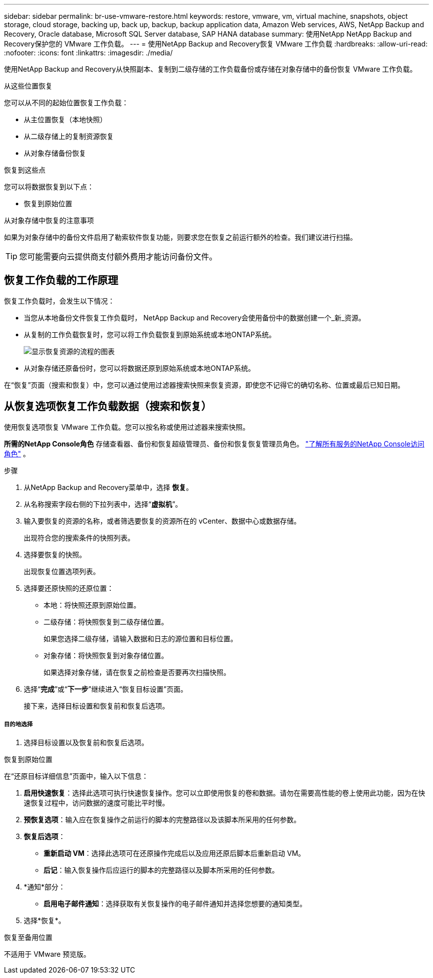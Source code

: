 ---
sidebar: sidebar 
permalink: br-use-vmware-restore.html 
keywords: restore, vmware, vm, virtual machine, snapshots, object storage, cloud storage, backing up, back up, backup, backup application data, Amazon Web services, AWS, NetApp Backup and Recovery, Oracle database, Microsoft SQL Server database, SAP HANA database 
summary: 使用NetApp NetApp Backup and Recovery保护您的 VMware 工作负载。 
---
= 使用NetApp Backup and Recovery恢复 VMware 工作负载
:hardbreaks:
:allow-uri-read: 
:nofooter: 
:icons: font
:linkattrs: 
:imagesdir: ./media/


[role="lead"]
使用NetApp Backup and Recovery从快照副本、复制到二级存储的工作负载备份或存储在对象存储中的备份恢复 VMware 工作负载。

.从这些位置恢复
您可以从不同的起始位置恢复工作负载：

* 从主位置恢复（本地快照）
* 从二级存储上的复制资源恢复
* 从对象存储备份恢复


.恢复到这些点
您可以将数据恢复到以下点：

* 恢复到原始位置


.从对象存储中恢复的注意事项
如果为对象存储中的备份文件启用了勒索软件恢复功能，则要求您在恢复之前运行额外的检查。我们建议进行扫描。


TIP: 您可能需要向云提供商支付额外费用才能访问备份文件。



== 恢复工作负载的工作原理

恢复工作负载时，会发生以下情况：

* 当您从本地备份文件恢复工作负载时， NetApp Backup and Recovery会使用备份中的数据创建一个_新_资源。
* 从复制的工作负载恢复时，您可以将工作负载恢复到原始系统或本地ONTAP系统。
+
image:diagram_browse_restore_volume-unified.png["显示恢复资源的流程的图表"]

* 从对象存储还原备份时，您可以将数据还原到原始系统或本地ONTAP系统。


在“恢复”页面（搜索和恢复）中，您可以通过使用过滤器搜索快照来恢复资源，即使您不记得它的确切名称、位置或最后已知日期。



== 从恢复选项恢复工作负载数据（搜索和恢复）

使用恢复选项恢复 VMware 工作负载。您可以按名称或使用过滤器来搜索快照。

*所需的NetApp Console角色* 存储查看器、备份和恢复超级管理员、备份和恢复恢复管理员角色。 https://docs.netapp.com/us-en/console-setup-admin/reference-iam-predefined-roles.html["了解所有服务的NetApp Console访问角色"^] 。

.步骤
. 从NetApp Backup and Recovery菜单中，选择 *恢复*。
. 从名称搜索字段右侧的下拉列表中，选择“*虚拟机*”。
. 输入要恢复的资源的名称，或者筛选要恢复的资源所在的 vCenter、数据中心或数据存储。
+
出现符合您的搜索条件的快照列表。

. 选择要恢复的快照。
+
出现恢复位置选项列表。

. 选择要还原快照的还原位置：
+
** 本地：将快照还原到原始位置。
** 二级存储：将快照恢复到二级存储位置。
+
如果您选择二级存储，请输入数据和日志的源位置和目标位置。

** 对象存储：将快照恢复到对象存储位置。
+
如果选择对象存储，请在恢复之前检查是否要再次扫描快照。



. 选择“*完成*”或“*下一步*”继续进入“恢复目标设置”页面。
+
接下来，选择目标设置和恢复前和恢复后选项。



[discrete]
===== 目的地选择

. 选择目标设置以及恢复前和恢复后选项。


[role="tabbed-block"]
====
.恢复到原始位置
--
在“还原目标详细信息”页面中，输入以下信息：

. *启用快速恢复*：选择此选项可执行快速恢复操作。您可以立即使用恢复的卷和数据。请勿在需要高性能的卷上使用此功能，因为在快速恢复过程中，访问数据的速度可能比平时慢。
. *预恢复选项*：输入应在恢复操作之前运行的脚本的完整路径以及该脚本所采用的任何参数。
. *恢复后选项*：
+
** *重新启动 VM*：选择此选项可在还原操作完成后以及应用还原后脚本后重新启动 VM。
** *后记*：输入恢复操作后应运行的脚本的完整路径以及脚本所采用的任何参数。


. *通知*部分：
+
** *启用电子邮件通知*：选择获取有关恢复操作的电子邮件通知并选择您想要的通知类型。


. 选择*恢复*。


--
.恢复至备用位置
--
不适用于 VMware 预览版。

--
====
ifdef::aws[]

endif::aws[]

ifdef::azure[]

endif::azure[]

ifdef::gcp[]

endif::gcp[]

ifdef::aws[]

endif::aws[]

ifdef::azure[]

endif::azure[]

ifdef::gcp[]

endif::gcp[]
